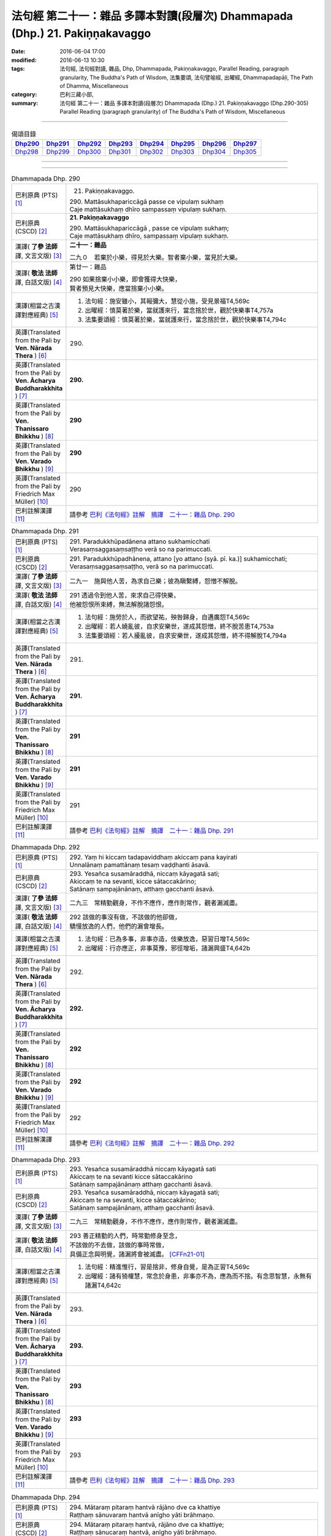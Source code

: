 =============================================================================
法句經 第二十一：雜品 多譯本對讀(段層次) Dhammapada (Dhp.) 21. Pakiṇṇakavaggo
=============================================================================

:date: 2016-06-04 17:00
:modified: 2016-06-13 10:30
:tags: 法句經, 法句經對讀, 雜品, Dhp, Dhammapada, Pakiṇṇakavaggo, 
       Parallel Reading, paragraph granularity, The Buddha's Path of Wisdom,
       法集要頌, 法句譬喻經, 出曜經, Dhammapadapāḷi, The Path of Dhamma, Miscellaneous
:category: 巴利三藏小部, 
:summary: 法句經 第二十一：雜品 多譯本對讀(段層次) Dhammapada (Dhp.) 21. Pakiṇṇakavaggo 
          (Dhp.290-305)
          Parallel Reading (paragraph granularity) of The Buddha's Path of Wisdom, Miscellaneous

--------------

.. list-table:: 偈頌目錄
   :widths: 2 2 2 2 2 2 2 2
   :header-rows: 1

   * - Dhp290_
     - Dhp291_
     - Dhp292_
     - Dhp293_
     - Dhp294_
     - Dhp295_
     - Dhp296_
     - Dhp297_

   * - Dhp298_
     - Dhp299_
     - Dhp300_
     - Dhp301_
     - Dhp302_
     - Dhp303_
     - Dhp304_
     - Dhp305_

--------------

.. raw:: html 

  本對讀包含下列數個版本，請自行勾選欲對讀之版本
  （感恩 <strong><a href="https://siongui.github.io/zh/pages/siong-ui-te.html">Siong-Ui Te 師兄</a></strong>
  提供程式支援）：
  
  <div id="option-contrast-reading"></div>

--------------

.. _Dhp290:

.. list-table:: Dhammapada Dhp. 290
   :widths: 15 75
   :header-rows: 0
   :class: contrast-reading-table

   * - 巴利原典 (PTS) [1]_
     - 21. Pakiṇṇakavaggo. 
 
       | 290. Mattāsukhapariccāgā passe ce vipulaṃ sukhaṃ
       | Caje mattāsukhaṃ dhīro sampassaṃ vipulaṃ sukhaṃ.

   * - 巴利原典 (CSCD) [2]_
     - **21. Pakiṇṇakavaggo**

       | 290. Mattāsukhapariccāgā , passe ce vipulaṃ sukhaṃ;
       | Caje mattāsukhaṃ dhīro, sampassaṃ vipulaṃ sukhaṃ.

   * - 漢譯( **了參 法師** 譯, 文言文版) [3]_
     - **二十一：雜品**

       二九０　若棄於小樂，得見於大樂。智者棄小樂，當見於大樂。

   * - 漢譯( **敬法 法師** 譯, 白話文版) [4]_
     - 第廿一：雜品

       | 290 如果捨棄小小樂，即會獲得大快樂，
       | 賢者預見大快樂，應當捨棄小小樂。

   * - 漢譯(相當之古漢譯對應經典) [5]_
     - 1. 法句經：施安雖小，其報彌大，慧從小施，受見景福T4,569c
       2. 出曜經：慎莫著於樂，當就護來行，當念捨於世，觀於快樂事T4,757a
       3. 法集要頌經：慎莫著於樂，當就護來行，當念捨於世，觀於快樂事T4,794c

   * - 英譯(Translated from the Pali by **Ven. Nārada Thera** ) [6]_
     - 290. 

   * - 英譯(Translated from the Pali by **Ven. Ācharya Buddharakkhita** ) [7]_
     - **290.** 

   * - 英譯(Translated from the Pali by **Ven. Thanissaro Bhikkhu** ) [8]_
     - | **290** 

   * - 英譯(Translated from the Pali by **Ven. Varado Bhikkhu** ) [9]_
     - | **290** 
       | 
     
   * - 英譯(Translated from the Pali by Friedrich Max Müller) [10]_
     - 290 

   * - 巴利註解漢譯 [11]_
     - 請參考 `巴利《法句經》註解　摘譯　二十一：雜品 Dhp. 290 <{filename}../dhA/dhA-chap21%zh.rst#Dhp290>`__

.. _Dhp291:

.. list-table:: Dhammapada Dhp. 291
   :widths: 15 75
   :header-rows: 0
   :class: contrast-reading-table

   * - 巴利原典 (PTS) [1]_
     - | 291. Paradukkhūpadānena attano sukhamicchati
       | Verasaṃsaggasaṃsaṭṭho verā so na parimuccati.

   * - 巴利原典 (CSCD) [2]_
     - | 291. Paradukkhūpadhānena, attano [yo attano (syā. pī. ka.)] sukhamicchati;
       | Verasaṃsaggasaṃsaṭṭho, verā so na parimuccati.

   * - 漢譯( **了參 法師** 譯, 文言文版) [3]_
     - 二九一　施與他人苦，為求自己樂；彼為瞋繫縛，怨憎不解脫。

   * - 漢譯( **敬法 法師** 譯, 白話文版) [4]_
     - | 291 透過令到他人苦，來求自己得快樂，
       | 他被怨恨所束縛，無法解脫諸怨恨。

   * - 漢譯(相當之古漢譯對應經典) [5]_
     - 1. 法句經：施勞於人，而欲望祐，殃咎歸身，自遘廣怨T4,569c
       2. 出曜經：若人嬈亂彼，自求安樂世，遂成其怨憎，終不脫苦患T4,753a
       3. 法集要頌經：若人擾亂彼，自求安樂世，遂成其怨憎，終不得解脫T4,794a

   * - 英譯(Translated from the Pali by **Ven. Nārada Thera** ) [6]_
     - 291. 

   * - 英譯(Translated from the Pali by **Ven. Ācharya Buddharakkhita** ) [7]_
     - **291.** 

   * - 英譯(Translated from the Pali by **Ven. Thanissaro Bhikkhu** ) [8]_
     - | **291** 

   * - 英譯(Translated from the Pali by **Ven. Varado Bhikkhu** ) [9]_
     - | **291** 
       | 
     
   * - 英譯(Translated from the Pali by Friedrich Max Müller) [10]_
     - 291 

   * - 巴利註解漢譯 [11]_
     - 請參考 `巴利《法句經》註解　摘譯　二十一：雜品 Dhp. 291 <{filename}../dhA/dhA-chap21%zh.rst#Dhp291>`__

.. _Dhp292:

.. list-table:: Dhammapada Dhp. 292
   :widths: 15 75
   :header-rows: 0
   :class: contrast-reading-table

   * - 巴利原典 (PTS) [1]_
     - | 292. Yaṃ hi kiccaṃ tadapaviddhaṃ akiccaṃ pana kayirati
       | Unnalānaṃ pamattānaṃ tesaṃ vaḍḍhanti āsavā.

   * - 巴利原典 (CSCD) [2]_
     - | 293. Yesañca susamāraddhā, niccaṃ kāyagatā sati;
       | Akiccaṃ te na sevanti, kicce sātaccakārino;
       | Satānaṃ sampajānānaṃ, atthaṃ gacchanti āsavā.

   * - 漢譯( **了參 法師** 譯, 文言文版) [3]_
     - 二九三　常精勤觀身，不作不應作，應作則常作，觀者漏滅盡。

   * - 漢譯( **敬法 法師** 譯, 白話文版) [4]_
     - | 292 該做的事沒有做，不該做的他卻做，
       | 驕慢放逸的人們，他們的漏會增長。

   * - 漢譯(相當之古漢譯對應經典) [5]_
     - 1. 法句經：已為多事，非事亦造，伎樂放逸，惡習日增T4,569c
       2. 出曜經：行亦應正，非事莫豫，邪徑增垢，諸漏興盛T4,642b

   * - 英譯(Translated from the Pali by **Ven. Nārada Thera** ) [6]_
     - 292. 

   * - 英譯(Translated from the Pali by **Ven. Ācharya Buddharakkhita** ) [7]_
     - **292.** 

   * - 英譯(Translated from the Pali by **Ven. Thanissaro Bhikkhu** ) [8]_
     - | **292** 

   * - 英譯(Translated from the Pali by **Ven. Varado Bhikkhu** ) [9]_
     - | **292** 
       | 
     
   * - 英譯(Translated from the Pali by Friedrich Max Müller) [10]_
     - 292 

   * - 巴利註解漢譯 [11]_
     - 請參考 `巴利《法句經》註解　摘譯　二十一：雜品 Dhp. 292 <{filename}../dhA/dhA-chap21%zh.rst#Dhp292>`__

.. _Dhp293:

.. list-table:: Dhammapada Dhp. 293
   :widths: 15 75
   :header-rows: 0
   :class: contrast-reading-table

   * - 巴利原典 (PTS) [1]_
     - | 293. Yesañca susamāraddhā niccaṃ kāyagatā sati
       | Akiccaṃ te na sevanti kicce sātaccakārino
       | Satānaṃ sampajānānaṃ atthaṃ gacchanti āsavā.

   * - 巴利原典 (CSCD) [2]_
     - | 293. Yesañca susamāraddhā, niccaṃ kāyagatā sati;
       | Akiccaṃ te na sevanti, kicce sātaccakārino;
       | Satānaṃ sampajānānaṃ, atthaṃ gacchanti āsavā.

   * - 漢譯( **了參 法師** 譯, 文言文版) [3]_
     - 二九三　常精勤觀身，不作不應作，應作則常作，觀者漏滅盡。

   * - 漢譯( **敬法 法師** 譯, 白話文版) [4]_
     - | 293 善正精勤的人們，時常勤修身至念，
       | 不該做的不去做，該做的事時常做，
       | 具備正念與明覺，諸漏將會被滅盡。 [CFFn21-01]_

   * - 漢譯(相當之古漢譯對應經典) [5]_
     - 1. 法句經：精進惟行，習是捨非，修身自覺，是為正習T4,569c
       2. 出曜經：諸有猗權慧，常念於身患，非事亦不為，應為而不捨。有念思智慧，永無有諸漏T4,642c

   * - 英譯(Translated from the Pali by **Ven. Nārada Thera** ) [6]_
     - 293. 

   * - 英譯(Translated from the Pali by **Ven. Ācharya Buddharakkhita** ) [7]_
     - **293.** 

   * - 英譯(Translated from the Pali by **Ven. Thanissaro Bhikkhu** ) [8]_
     - | **293** 

   * - 英譯(Translated from the Pali by **Ven. Varado Bhikkhu** ) [9]_
     - | **293** 
       | 
     
   * - 英譯(Translated from the Pali by Friedrich Max Müller) [10]_
     - 293 

   * - 巴利註解漢譯 [11]_
     - 請參考 `巴利《法句經》註解　摘譯　二十一：雜品 Dhp. 293 <{filename}../dhA/dhA-chap21%zh.rst#Dhp293>`__

.. _Dhp294:

.. list-table:: Dhammapada Dhp. 294
   :widths: 15 75
   :header-rows: 0
   :class: contrast-reading-table

   * - 巴利原典 (PTS) [1]_
     - | 294. Mātaraṃ pitaraṃ hantvā rājāno dve ca khattiye
       | Raṭṭhaṃ sānuvaraṃ hantvā anīgho yāti brāhmaṇo.

   * - 巴利原典 (CSCD) [2]_
     - | 294. Mātaraṃ  pitaraṃ hantvā, rājāno dve ca khattiye;
       | Raṭṭhaṃ sānucaraṃ hantvā, anīgho yāti brāhmaṇo.

   * - 漢譯( **了參 法師** 譯, 文言文版) [3]_
     - 二九四   [LChnFn21-01]_ 殺（愛欲）母與（慢）父，殺剎帝利族二王 [LChnFn21-02]_ ，（破）王國 [LChnFn21-03]_ 殺其從臣 [LChnFn21-04]_ ，趨向無憂婆羅門 [LChnFn21-05]_ 。

   * - 漢譯( **敬法 法師** 譯, 白話文版) [4]_
     - | 294 殺了母親（渴愛）、父親（我慢）與兩位剎帝利王（常見與斷見）
       | 、及摧毀了國家（十二處）和她的徵稅員（樂欲）之後，婆羅門（漏盡者）達到無苦。

   * - 漢譯(相當之古漢譯對應經典) [5]_
     - 1. 法句經：學先斷母，率君二臣，廢諸營從，是上道人T4,559c
       2. 法句譬喻經：學先斷母，率君二臣，廢諸營從，是上道人T4,577b
       3. 出曜經：除其父母緣，王家及二種，遍滅其境土，無垢為梵志T4,750c
       4. 出曜經：先去其母，王及二臣，盡勝境界，是謂梵志T4,774c
       5. 法集要頌經：除其父母緣，王家及二種，徧滅其境界，無垢為梵行T4,793b
       6. 法集要頌經：學先去其母，率君及二臣，盡勝諸境界，是名為梵志T4,799b

       | 7. 八犍度：捐捨於父母，亦王及二學，捨邦土翼從，無礙過梵志T26,915a
       | 8. 集論：逆害於父母，王及二多聞，誅國及隨行，是人說清淨T31,694a
       | 9. 雜集論：逆害於父母，王及二多聞，誅國及隨行，是人說清淨T31,773a

   * - 英譯(Translated from the Pali by **Ven. Nārada Thera** ) [6]_
     - 294. 

   * - 英譯(Translated from the Pali by **Ven. Ācharya Buddharakkhita** ) [7]_
     - **294.** 

   * - 英譯(Translated from the Pali by **Ven. Thanissaro Bhikkhu** ) [8]_
     - | **294** 

   * - 英譯(Translated from the Pali by **Ven. Varado Bhikkhu** ) [9]_
     - | **294** 
       | 
     
   * - 英譯(Translated from the Pali by Friedrich Max Müller) [10]_
     - 294 

   * - 巴利註解漢譯 [11]_
     - 請參考 `巴利《法句經》註解　摘譯　二十一：雜品 Dhp. 294 <{filename}../dhA/dhA-chap21%zh.rst#Dhp294>`__

.. _Dhp295:

.. list-table:: Dhammapada Dhp. 295
   :widths: 15 75
   :header-rows: 0
   :class: contrast-reading-table

   * - 巴利原典 (PTS) [1]_
     - | 295. Mātaraṃ pitaraṃ hantvā rājāno dve ca sottiye
       | Veyyagghapañcamaṃ hantvā anīgho yāti brāhmaṇo.

   * - 巴利原典 (CSCD) [2]_
     - | 295. Mātaraṃ pitaraṃ hantvā, rājāno dve ca sotthiye;
       | Veyagghapañcamaṃ hantvā, anīgho yāti brāhmaṇo.

   * - 漢譯( **了參 法師** 譯, 文言文版) [3]_
     - 二九五　殺（愛欲）母與（慢）父，殺婆羅門族二王 [LChnFn21-02]_ ，殺其虎（將）第五（疑） [LChnFn21-06]_ ，趨向無憂婆羅門。

   * - 漢譯( **敬法 法師** 譯, 白話文版) [4]_
     - | 295 殺了母親、父親與兩位婆羅門王、
       | 及消滅了疑虎排第五的五蓋後，婆羅門達到無苦。

   * - 漢譯(相當之古漢譯對應經典) [5]_
     - | 1. 發智：逆害於父母，王及二多聞，除虎第五怨，是人說清淨T26,1029c
       | 2. 八犍度：捐捨於父母，亦王及二學，已害於五虎，彼謂之清淨T26,915a

   * - 英譯(Translated from the Pali by **Ven. Nārada Thera** ) [6]_
     - 295. 

   * - 英譯(Translated from the Pali by **Ven. Ācharya Buddharakkhita** ) [7]_
     - **295.** 

   * - 英譯(Translated from the Pali by **Ven. Thanissaro Bhikkhu** ) [8]_
     - | **295** 

   * - 英譯(Translated from the Pali by **Ven. Varado Bhikkhu** ) [9]_
     - | **295** 
       | 
     
   * - 英譯(Translated from the Pali by Friedrich Max Müller) [10]_
     - 295 

   * - 巴利註解漢譯 [11]_
     - 請參考 `巴利《法句經》註解　摘譯　二十一：雜品 Dhp. 295 <{filename}../dhA/dhA-chap21%zh.rst#Dhp295>`__

.. _Dhp296:

.. list-table:: Dhammapada Dhp. 296
   :widths: 15 75
   :header-rows: 0
   :class: contrast-reading-table

   * - 巴利原典 (PTS) [1]_
     - | 296. Suppabuddhaṃ pabujjhanti sadā gotamasāvakā
       | Yesaṃ divā ca ratto ca niccaṃ buddhagatā sati.

   * - 巴利原典 (CSCD) [2]_
     - | 296. Suppabuddhaṃ pabujjhanti, sadā gotamasāvakā;
       | Yesaṃ divā ca ratto ca, niccaṃ buddhagatā sati.

   * - 漢譯( **了參 法師** 譯, 文言文版) [3]_
     - 二九六　喬達摩弟子 [LChnFn21-07]_ ，常善自醒覺，無論晝與夜，彼常念佛陀。

   * - 漢譯( **敬法 法師** 譯, 白話文版) [4]_
     - | 296 喬達摩的弟子們心常醒覺，
       | 不論晝夜皆常念佛（的功德）。

   * - 漢譯(相當之古漢譯對應經典) [5]_
     - 1. 法句經：為佛弟子，常寤自覺，晝夜念佛，惟法思眾T4,569c
       2. 法句經：己知自覺意，是為佛弟子，常當晝夜念，佛與法及僧T4,561b
       3. 法句譬喻經：己知自覺意，是為佛弟子，常當晝夜念，佛與法及眾T4,581a
       4. 出曜經：能知自覺者，是瞿曇弟子，晝夜當念是，一心歸命佛T4,701b
       5. 法集要頌經：善知自覺者，是瞿曇聲聞，應當於晝夜，一心恒念佛T4,794a

   * - 英譯(Translated from the Pali by **Ven. Nārada Thera** ) [6]_
     - 296. 

   * - 英譯(Translated from the Pali by **Ven. Ācharya Buddharakkhita** ) [7]_
     - **296.** 

   * - 英譯(Translated from the Pali by **Ven. Thanissaro Bhikkhu** ) [8]_
     - | **296** 

   * - 英譯(Translated from the Pali by **Ven. Varado Bhikkhu** ) [9]_
     - | **296** 
       | 
     
   * - 英譯(Translated from the Pali by Friedrich Max Müller) [10]_
     - 296 

   * - 巴利註解漢譯 [11]_
     - 請參考 `巴利《法句經》註解　摘譯　二十一：雜品 Dhp. 296 <{filename}../dhA/dhA-chap21%zh.rst#Dhp296>`__

.. _Dhp297:

.. list-table:: Dhammapada Dhp. 297
   :widths: 15 75
   :header-rows: 0
   :class: contrast-reading-table

   * - 巴利原典 (PTS) [1]_
     - | 297. Suppabuddhaṃ pabujjhanti sadā gotamasāvakā
       | Yesaṃ divā ca ratto ca niccaṃ dhammagatā sati.

   * - 巴利原典 (CSCD) [2]_
     - | 297. Suppabuddhaṃ pabujjhanti, sadā gotamasāvakā;
       | Yesaṃ divā ca ratto ca, niccaṃ dhammagatā sati.

   * - 漢譯( **了參 法師** 譯, 文言文版) [3]_
     - 二九七　喬達摩弟子，常善自醒覺，無論晝與夜，彼常念達摩。

   * - 漢譯( **敬法 法師** 譯, 白話文版) [4]_
     - | 297 喬達摩的弟子們心常醒覺，
       | 不論晝夜皆常念法（的功德）。

   * - 漢譯(相當之古漢譯對應經典) [5]_
     - 1. 出曜經：善覺自覺者，是瞿曇弟子，晝夜當念是，一心念於法T4,701c
       2. 法集要頌經：善知自覺者，是瞿曇聲聞，應當於晝夜，一心恒念法T4,784c

   * - 英譯(Translated from the Pali by **Ven. Nārada Thera** ) [6]_
     - 297. 

   * - 英譯(Translated from the Pali by **Ven. Ācharya Buddharakkhita** ) [7]_
     - **297.** 

   * - 英譯(Translated from the Pali by **Ven. Thanissaro Bhikkhu** ) [8]_
     - | **297** 

   * - 英譯(Translated from the Pali by **Ven. Varado Bhikkhu** ) [9]_
     - | **297** 
       | 
     
   * - 英譯(Translated from the Pali by Friedrich Max Müller) [10]_
     - 297 

   * - 巴利註解漢譯 [11]_
     - 請參考 `巴利《法句經》註解　摘譯　二十一：雜品 Dhp. 297 <{filename}../dhA/dhA-chap21%zh.rst#Dhp297>`__

.. _Dhp298:

.. list-table:: Dhammapada Dhp. 298
   :widths: 15 75
   :header-rows: 0
   :class: contrast-reading-table

   * - 巴利原典 (PTS) [1]_
     - | 298. Suppabuddhaṃ pabujjhanti sadā gotamasāvakā
       | Yesaṃ divā ca ratto ca niccaṃ saṅghagatā sati.

   * - 巴利原典 (CSCD) [2]_
     - | 298. Suppabuddhaṃ  pabujjhanti, sadā gotamasāvakā;
       | Yesaṃ divā ca ratto ca, niccaṃ saṅghagatā sati.

   * - 漢譯( **了參 法師** 譯, 文言文版) [3]_
     - 二九八　喬達摩弟子，常善自醒覺，無論晝與夜，彼常念僧伽。

   * - 漢譯( **敬法 法師** 譯, 白話文版) [4]_
     - | 298 喬達摩的弟子們心常醒覺，
       | 不論晝夜皆常念僧（的功德）。

   * - 漢譯(相當之古漢譯對應經典) [5]_
     - 1. 出曜經：善覺自覺者，是瞿曇弟子，晝夜當念是，一心念於眾T4,701c
       2. 法集要頌經：善知自覺者，是瞿曇聲聞，應當於晝夜，一心恒念僧T4,784c

   * - 英譯(Translated from the Pali by **Ven. Nārada Thera** ) [6]_
     - 298. 

   * - 英譯(Translated from the Pali by **Ven. Ācharya Buddharakkhita** ) [7]_
     - **298.** 

   * - 英譯(Translated from the Pali by **Ven. Thanissaro Bhikkhu** ) [8]_
     - | **298** 

   * - 英譯(Translated from the Pali by **Ven. Varado Bhikkhu** ) [9]_
     - | **298** 
       | 
     
   * - 英譯(Translated from the Pali by Friedrich Max Müller) [10]_
     - 298 

   * - 巴利註解漢譯 [11]_
     - 請參考 `巴利《法句經》註解　摘譯　二十一：雜品 Dhp. 298 <{filename}../dhA/dhA-chap21%zh.rst#Dhp298>`__

.. _Dhp299:

.. list-table:: Dhammapada Dhp. 299
   :widths: 15 75
   :header-rows: 0
   :class: contrast-reading-table

   * - 巴利原典 (PTS) [1]_
     - | 299. Suppabuddhaṃ pabujjhanti sadā gotamasāvakā 
       | Yesaṃ divā ca ratto ca niccaṃ kāyagatā sati.

   * - 巴利原典 (CSCD) [2]_
     - | 299. Suppabuddhaṃ pabujjhanti, sadā gotamasāvakā;
       | Yesaṃ divā ca ratto ca, niccaṃ kāyagatā sati.

   * - 漢譯( **了參 法師** 譯, 文言文版) [3]_
     - 二九九　喬達摩弟子，常善自醒覺，無論晝與夜，彼常念於身 [LChnFn21-08]_ 。

   * - 漢譯( **敬法 法師** 譯, 白話文版) [4]_
     - | 299 喬達摩的弟子們心常醒覺，
       | 不論晝夜皆常念身（不淨）。

   * - 漢譯(相當之古漢譯對應經典) [5]_
     - 1. 法句經：為佛弟子，當寤自覺，日暮思禪，樂觀一心T4,569c

   * - 英譯(Translated from the Pali by **Ven. Nārada Thera** ) [6]_
     - 299. 

   * - 英譯(Translated from the Pali by **Ven. Ācharya Buddharakkhita** ) [7]_
     - **299.** 

   * - 英譯(Translated from the Pali by **Ven. Thanissaro Bhikkhu** ) [8]_
     - | **299** 

   * - 英譯(Translated from the Pali by **Ven. Varado Bhikkhu** ) [9]_
     - | **299** 
       | 
     
   * - 英譯(Translated from the Pali by Friedrich Max Müller) [10]_
     - 299 

   * - 巴利註解漢譯 [11]_
     - 請參考 `巴利《法句經》註解　摘譯　二十一：雜品 Dhp. 299 <{filename}../dhA/dhA-chap21%zh.rst#Dhp299>`__

.. _Dhp300:

.. list-table:: Dhammapada Dhp. 300
   :widths: 15 75
   :header-rows: 0
   :class: contrast-reading-table

   * - 巴利原典 (PTS) [1]_
     - | 300. Suppabuddhaṃ pabujjhanti sadā gotamasāvakā
       | Yesaṃ divā ca ratto ca ahiṃsāya rato mano.

   * - 巴利原典 (CSCD) [2]_
     - | 300. Suppabuddhaṃ pabujjhanti, sadā gotamasāvakā;
       | Yesaṃ divā ca ratto ca, ahiṃsāya rato mano.

   * - 漢譯( **了參 法師** 譯, 文言文版) [3]_
     - 三００　喬達摩弟子，常善自醒覺，無論晝與夜，常樂不殺生。

   * - 漢譯( **敬法 法師** 譯, 白話文版) [4]_
     - | 300 喬達摩的弟子們心常醒覺，
       | 其心不論晝夜皆樂於無害。 [CFFn21-02]_

   * - 漢譯(相當之古漢譯對應經典) [5]_
     - 1. 出曜經：善覺自覺者，是瞿曇弟子，晝夜當念是，一心念不害T4,701c
       2. 法集要頌經：善知自覺者，是能仁弟子，應當於晝夜，一心念不殺T4,794a

   * - 英譯(Translated from the Pali by **Ven. Nārada Thera** ) [6]_
     - 300. 

   * - 英譯(Translated from the Pali by **Ven. Ācharya Buddharakkhita** ) [7]_
     - **300.** 

   * - 英譯(Translated from the Pali by **Ven. Thanissaro Bhikkhu** ) [8]_
     - | **300** 

   * - 英譯(Translated from the Pali by **Ven. Varado Bhikkhu** ) [9]_
     - | **300** 
       | 
     
   * - 英譯(Translated from the Pali by Friedrich Max Müller) [10]_
     - 300 

   * - 巴利註解漢譯 [11]_
     - 請參考 `巴利《法句經》註解　摘譯　二十一：雜品 Dhp. 300 <{filename}../dhA/dhA-chap21%zh.rst#Dhp300>`__

.. _Dhp301:

.. list-table:: Dhammapada Dhp. 301
   :widths: 15 75
   :header-rows: 0
   :class: contrast-reading-table

   * - 巴利原典 (PTS) [1]_
     - 301. Suppabuddhaṃ pabujjhanti sadā gotamasāvakā yesaṃ divā ca ratto ca bhāvanāya rato mano.

   * - 巴利原典 (CSCD) [2]_
     - | 301. Suppabuddhaṃ pabujjhanti, sadā gotamasāvakā;
       | Yesaṃ  divā ca ratto ca, bhāvanāya rato mano.

   * - 漢譯( **了參 法師** 譯, 文言文版) [3]_
     - 三０一　喬達摩弟子，常善自醒覺，無論晝與夜，心常樂禪定。

   * - 漢譯( **敬法 法師** 譯, 白話文版) [4]_
     - | 301 喬達摩的弟子們心常醒覺，
       | 其心不論晝夜皆樂於培育。 [CFFn21-03]_

   * - 漢譯(相當之古漢譯對應經典) [5]_
     - 1. 法句經：為佛弟子，當寤自覺，日暮思禪，樂觀一心T4,569c
       2. 出曜經：善覺自覺者，是瞿曇弟子，晝夜當念是，意樂泥洹樂T4,702a
       3. 法集要頌經：善知自覺者，是能仁弟子，應當於晝夜，一心念意樂。善知自覺者，是能仁弟子，應當於晝夜，一心念圓寂T4,784c

   * - 英譯(Translated from the Pali by **Ven. Nārada Thera** ) [6]_
     - 301. 

   * - 英譯(Translated from the Pali by **Ven. Ācharya Buddharakkhita** ) [7]_
     - **301.** 

   * - 英譯(Translated from the Pali by **Ven. Thanissaro Bhikkhu** ) [8]_
     - | **301** 

   * - 英譯(Translated from the Pali by **Ven. Varado Bhikkhu** ) [9]_
     - | **301** 
       | 
     
   * - 英譯(Translated from the Pali by Friedrich Max Müller) [10]_
     - 301 

   * - 巴利註解漢譯 [11]_
     - 請參考 `巴利《法句經》註解　摘譯　二十一：雜品 Dhp. 301 <{filename}../dhA/dhA-chap21%zh.rst#Dhp301>`__

.. _Dhp302:

.. list-table:: Dhammapada Dhp. 302
   :widths: 15 75
   :header-rows: 0
   :class: contrast-reading-table

   * - 巴利原典 (PTS) [1]_
     - | 302. Duppabbajjaṃ durabhiramaṃ durāvāsā gharā dukhā
       | Dukkhosamānasaṃvāso dukkhānupatitaddhagu
       | Tasmā na caddhagu siyā dukkhānupatito siyā.

   * - 巴利原典 (CSCD) [2]_
     - | 302. Duppabbajjaṃ durabhiramaṃ, durāvāsā gharā dukhā;
       | Dukkhosamānasaṃvāso, dukkhānupatitaddhagū;
       | Tasmā na caddhagū siyā, na ca [tasmā na caddhagū na ca (ka.)] dukkhānupatito siyā [dukkhānupātito (?)].

   * - 漢譯( **了參 法師** 譯, 文言文版) [3]_
     - 三０二　出家愛樂難。在家生活難。非儔共住苦。（輪迴）往來苦。故不應往來，隨從於痛苦。

   * - 漢譯( **敬法 法師** 譯, 白話文版) [4]_
     - | 302 出家難而樂於其中更難，艱難的居家生活是痛苦；
       | 與不同類之人相處是苦，輪迴的旅人要遭受痛苦，
       | 因此不要做輪迴的旅人，不要做不斷遭受苦的人。

   * - 漢譯(相當之古漢譯對應經典) [5]_
     - 1. 法句經：學難捨罪難，居在家亦難，會止同利難，難難無過有T4,569c
       2. 法句譬喻經：學難捨罪難，居在家亦難，會止同利難，難難無過有T4,599c
       3. 出曜經：學難捨罪難，居在家亦難，會止同利難，艱難不過有T4,679b
       4. 法集要頌經：學難捨罪難，居在家亦難，會止同利難，艱難不過是T4,782c

       | 5. 雜阿含經490：賢聖法、律中，有何難事？舍利弗告閻浮車：唯出家難。云何出家難？答言：愛樂者難。云何愛樂難？答言：樂常修善法難T02, 126a

   * - 英譯(Translated from the Pali by **Ven. Nārada Thera** ) [6]_
     - 302. 

   * - 英譯(Translated from the Pali by **Ven. Ācharya Buddharakkhita** ) [7]_
     - **302.** 

   * - 英譯(Translated from the Pali by **Ven. Thanissaro Bhikkhu** ) [8]_
     - | **302** 

   * - 英譯(Translated from the Pali by **Ven. Varado Bhikkhu** ) [9]_
     - | **302** 
       | 
     
   * - 英譯(Translated from the Pali by Friedrich Max Müller) [10]_
     - 302 

   * - 巴利註解漢譯 [11]_
     - 請參考 `巴利《法句經》註解　摘譯　二十一：雜品 Dhp. 302 <{filename}../dhA/dhA-chap21%zh.rst#Dhp302>`__

.. _Dhp303:

.. list-table:: Dhammapada Dhp. 303
   :widths: 15 75
   :header-rows: 0
   :class: contrast-reading-table

   * - 巴利原典 (PTS) [1]_
     - | 303. Saddho sīlena sampanno yasobhogasamappito
       | Yaṃ yaṃ padesaṃ bhajati tattha tattheva pūjito.

   * - 巴利原典 (CSCD) [2]_
     - | 303. Saddho sīlena sampanno, yasobhogasamappito;
       | Yaṃ yaṃ padesaṃ bhajati, tattha tattheva pūjito.

   * - 漢譯( **了參 法師** 譯, 文言文版) [3]_
     - 三０三　正信而具戒，得譽及財 [LChnFn21-09]_ 者，彼至於何處，處處受尊敬。

   * - 漢譯( **敬法 法師** 譯, 白話文版) [4]_
     - | 303 他信戒具足，有聲譽財富，
       | 無論去何處，皆備受尊敬。

   * - 漢譯(相當之古漢譯對應經典) [5]_
     - 1. 法句經：有信則戒成，從戒多致寶，亦從得諧偶，在所見供養T4,570a
       2. 法句經：信使戒誠，亦受智慧，在在能行，處處見養T4,560c
       3. 法句譬喻經：有信則戒成，從戒多致寶，亦從得諧偶，在所見供養T4,599c
       4. 出曜經：信使戒成，亦壽智慧，在在能行，處處見養T4,674a
       5. 法集要頌經：信使戒成就，亦獲壽及慧，在在則能行，處處見供養T4,782c

   * - 英譯(Translated from the Pali by **Ven. Nārada Thera** ) [6]_
     - 303. 

   * - 英譯(Translated from the Pali by **Ven. Ācharya Buddharakkhita** ) [7]_
     - **303.** 

   * - 英譯(Translated from the Pali by **Ven. Thanissaro Bhikkhu** ) [8]_
     - | **303** 

   * - 英譯(Translated from the Pali by **Ven. Varado Bhikkhu** ) [9]_
     - | **303** 
       | 
     
   * - 英譯(Translated from the Pali by Friedrich Max Müller) [10]_
     - 303 

   * - 巴利註解漢譯 [11]_
     - 請參考 `巴利《法句經》註解　摘譯　二十一：雜品 Dhp. 303 <{filename}../dhA/dhA-chap21%zh.rst#Dhp303>`__

.. _Dhp304:

.. list-table:: Dhammapada Dhp. 304
   :widths: 15 75
   :header-rows: 0
   :class: contrast-reading-table

   * - 巴利原典 (PTS) [1]_
     - | 304. Dūre santo pakāsanti himavanto'va pabbato
       | Asantettha na dissanti rattiṃ khittā yathā sarā.

   * - 巴利原典 (CSCD) [2]_
     - | 304. Dūre santo pakāsenti, himavantova pabbato;
       | Asantettha na dissanti, rattiṃ khittā yathā sarā.

   * - 漢譯( **了參 法師** 譯, 文言文版) [3]_
     - 三０四　善名揚遠方，高顯如雲山 [LChnFn21-10]_ 。惡者如夜射，雖近不能見。  [NandFn21-01]_

   * - 漢譯( **敬法 法師** 譯, 白話文版) [4]_
     - | 304 賢哲猶如喜瑪拉雅山，雖在遠處亦明顯可見；
       | 惡人於近處亦看不見，猶如黑夜裡放射的箭。

   * - 漢譯(相當之古漢譯對應經典) [5]_
     - 1. 法句經：近道名顯，如高山雪，遠道闇昧，如夜發箭T4,569c
       2. 出曜經：難移難可動，如彼重雪山，非賢則不現，猶夜射冥室T4,750a
       3. 法集要頌經：難移難可動，如彼重雪山，非賢則不現，猶夜射冥室T4,793b

       | 4. 有部律：善人騰美譽，雖遠悉知聞，如大雪山王，人皆共瞻仰。愚者守癡惑，雖近不知聞，如闇射箭時，人皆不能見T23,747a

   * - 英譯(Translated from the Pali by **Ven. Nārada Thera** ) [6]_
     - 304. 

   * - 英譯(Translated from the Pali by **Ven. Ācharya Buddharakkhita** ) [7]_
     - **304.** 

   * - 英譯(Translated from the Pali by **Ven. Thanissaro Bhikkhu** ) [8]_
     - | **304** 

   * - 英譯(Translated from the Pali by **Ven. Varado Bhikkhu** ) [9]_
     - | **304** 
       | 
     
   * - 英譯(Translated from the Pali by Friedrich Max Müller) [10]_
     - 304 

   * - 巴利註解漢譯 [11]_
     - 請參考 `巴利《法句經》註解　摘譯　二十一：雜品 Dhp. 304 <{filename}../dhA/dhA-chap21%zh.rst#Dhp304>`__

.. _Dhp305:

.. list-table:: Dhammapada Dhp. 305
   :widths: 15 75
   :header-rows: 0
   :class: contrast-reading-table

   * - 巴利原典 (PTS) [1]_
     - | 305. Ekāsanaṃ ekaseyyaṃ eko caramatandito
       | Eko damayamattānaṃ vanante ramito siyā. 
       | 

       Ekavīsatimo pakiṇṇakavaggo.

   * - 巴利原典 (CSCD) [2]_
     - | 305. Ekāsanaṃ  ekaseyyaṃ, eko caramatandito;
       | Eko damayamattānaṃ, vanante ramito siyā.
       | 

       **Pakiṇṇakavaggo ekavīsatimo niṭṭhito.**

   * - 漢譯( **了參 法師** 譯, 文言文版) [3]_
     - 三０五　獨坐與獨臥，獨行而不倦，彼獨自調御，喜樂於林中。

       **雜品第二十一竟**

   * - 漢譯( **敬法 法師** 譯, 白話文版) [4]_
     - | 305 獨坐及獨住者，獨行精勤修行，
       | 獨自調服自己，此人樂於叢林。
       | 

       **雜品第廿一完畢**

   * - 漢譯(相當之古漢譯對應經典) [5]_
     - 1. 法句經：一坐一處臥，一行無放恣，守一以正身，心樂居樹間T4,570a
       2. 法句譬喻經：一坐一處臥，一行不放恣，守一以正心，心樂居樹間T4,599c
       3. 出曜經：一坐一臥，獨步無伴，當自降伏，隻樂山林T4,722c
       4. 法集要頌經：一坐而一臥，獨步而無伴，當自降伏心，自樂居山林T4,788b

   * - 英譯(Translated from the Pali by **Ven. Nārada Thera** ) [6]_
     - 305. 

   * - 英譯(Translated from the Pali by **Ven. Ācharya Buddharakkhita** ) [7]_
     - **305.** 

   * - 英譯(Translated from the Pali by **Ven. Thanissaro Bhikkhu** ) [8]_
     - | **305** 

   * - 英譯(Translated from the Pali by **Ven. Varado Bhikkhu** ) [9]_
     - | **305** 
       | 
     
   * - 英譯(Translated from the Pali by Friedrich Max Müller) [10]_
     - 305 

   * - 巴利註解漢譯 [11]_
     - 請參考 `巴利《法句經》註解　摘譯　二十一：雜品 Dhp. 305 <{filename}../dhA/dhA-chap21%zh.rst#Dhp305>`__

--------------

備註：
------

.. [1] 〔註001〕　 `巴利原典 (PTS) Dhammapadapāḷi <Dhp-PTS.html>`__ 乃參考 `Access to Insight <http://www.accesstoinsight.org/>`__ → `Tipitaka <http://www.accesstoinsight.org/tipitaka/index.html>`__ : → `Dhp <http://www.accesstoinsight.org/tipitaka/kn/dhp/index.html>`__ → `{Dhp 1-20} <http://www.accesstoinsight.org/tipitaka/sltp/Dhp_utf8.html#v.1>`__ ( `Dhp <http://www.accesstoinsight.org/tipitaka/sltp/Dhp_utf8.html>`__ ; `Dhp 21-32 <http://www.accesstoinsight.org/tipitaka/sltp/Dhp_utf8.html#v.21>`__ ; `Dhp 33-43 <http://www.accesstoinsight.org/tipitaka/sltp/Dhp_utf8.html#v.33>`__ , etc..）

.. [2] 〔註002〕　 `巴利原典 (CSCD) Dhammapadapāḷi 乃參考 `【國際內觀中心】(Vipassana Meditation <http://www.dhamma.org/>`__ (As Taught By S.N. Goenka in the tradition of Sayagyi U Ba Khin)所發行之《第六次結集》(巴利大藏經) CSCD ( `Chaṭṭha Saṅgāyana <http://www.tipitaka.org/chattha>`__ CD)。網路版原始出處(original)請參考： `The Pāḷi Tipitaka (http://www.tipitaka.org/) <http://www.tipitaka.org/>`__ (請於左邊選單“Tipiṭaka Scripts”中選 `Roman → Web <http://www.tipitaka.org/romn/>`__ → Tipiṭaka (Mūla) → Suttapiṭaka → Khuddakanikāya → Dhammapadapāḷi → `1. Yamakavaggo <http://www.tipitaka.org/romn/cscd/s0502m.mul0.xml>`__ (2. `Appamādavaggo <http://www.tipitaka.org/romn/cscd/s0502m.mul1.xml>`__ , 3. `Cittavaggo <http://www.tipitaka.org/romn/cscd/s0502m.mul2.xml>`__ , etc..)。]

.. [3] 〔註003〕　本譯文請參考： `文言文版 <{filename}../dhp-Ven-L-C/dhp-Ven-L-C%zh.rst>`__ ( **了參 法師** 譯，台北市：圓明出版社，1991。) 另參： 

       一、 Dhammapada 法句經(中英對照) -- English translated by **Ven. Ācharya Buddharakkhita** ; Chinese translated by Yeh chun(葉均); Chinese commented by **Ven. Bhikkhu Metta(明法比丘)** 〔 **Ven. Ācharya Buddharakkhita** ( **佛護 尊者** ) 英譯; **了參 法師(葉均)** 譯; **明法比丘** 註（增加許多濃縮的故事）〕： `PDF <{filename}/extra/pdf/ec-dhp.pdf>`__ 、 `DOC <{filename}/extra/doc/ec-dhp.doc>`__ ； `DOC (Foreign1 字型) <{filename}/extra/doc/ec-dhp-f1.doc>`__ 。

       二、 法句經 Dhammapada (Pāḷi-Chinese 巴漢對照)-- 漢譯： **了參 法師(葉均)** ；　單字注解：廖文燦；　注解： **尊者　明法比丘** ；`PDF <{filename}/extra/pdf/pc-Dhammapada.pdf>`__ 、 `DOC <{filename}/extra/doc/pc-Dhammapada.doc>`__ ； `DOC (Foreign1 字型) <{filename}/extra/doc/pc-Dhammapada-f1.doc>`__

.. [4] 〔註004〕　本譯文請參考： `白話文版 <{filename}../dhp-Ven-C-F/dhp-Ven-C-F%zh.rst>`__ ， **敬法 法師** 譯，第二修訂版 2015，`pdf <{filename}/extra/pdf/Dhp-Ven-c-f-Ver2-PaHan.pdf>`__ ，`原始出處，直接下載 pdf <http://www.tusitainternational.net/pdf/%E6%B3%95%E5%8F%A5%E7%B6%93%E2%80%94%E2%80%94%E5%B7%B4%E6%BC%A2%E5%B0%8D%E7%85%A7%EF%BC%88%E7%AC%AC%E4%BA%8C%E7%89%88%EF%BC%89.pdf>`__ ；　(`初版 <{filename}/extra/pdf/Dhp-Ven-C-F-Ver-1st.pdf>`__ )

.. [5] 〔註005〕　取材自：【部落格-- 荒草不曾鋤】-- `《法句經》 <http://yathasukha.blogspot.tw/2011/07/1.html>`__ （涵蓋了T210《法句經》、T212《出曜經》、 T213《法集要頌經》、巴利《法句經》、巴利《優陀那》、梵文《法句經》，對他種語言的偈頌還附有漢語翻譯。）

          **參考相當之古漢譯對應經典：**

          - | `《法句經》校勘與標點 <http://yifert210.blogspot.tw/>`__ ，2014。
            | 〔大正新脩大藏經第四冊 `No. 210《法句經》 <http://www.cbeta.org/result/T04/T04n0210.htm>`__ ； **尊者 法救** 撰　吳天竺沙門** 維祇難** 等譯： `卷上 <http://www.cbeta.org/result/normal/T04/0210_001.htm>`__ 、 `卷下 <http://www.cbeta.org/result/normal/T04/0210_002.htm>`__ 〕(CBETA)

          - | `《法句譬喻經》校勘與標點 <http://yifert211.blogspot.tw/>`__ ，2014。
            | 大正新脩大藏經 第四冊 `No. 211《法句譬喻經》 <http://www.cbeta.org/result/T04/T04n0211.htm>`__ ；晉世沙門 **法炬** 共 **法立** 譯： `卷第一 <http://www.cbeta.org/result/normal/T04/0211_001.htm>`__ 、 `卷第二 <http://www.cbeta.org/result/normal/T04/0211_002.htm>`__ 、 `卷第三 <http://www.cbeta.org/result/normal/T04/0211_003.htm>`__ 、 `卷第四 <http://www.cbeta.org/result/normal/T04/0211_004.htm>`__ (CBETA)

          - | `《出曜經》校勘與標點 <http://yifertw212.blogspot.com/>`__ ，2014。
            | 〔大正新脩大藏經 第四冊 `No. 212《出曜經》 <http://www.cbeta.org/result/T04/T04n0212.htm>`__ ；姚秦涼州沙門 **竺佛念** 譯： `卷第一 <http://www.cbeta.org/result/normal/T04/0212_001.htm>`__ 、 `卷第二 <http://www.cbeta.org/result/normal/T04/0212_002.htm>`__ 、 `卷第三 <http://www.cbeta.org/result/normal/T04/0212_003.htm>`__ 、..., 、..., 、..., 、 `卷第二十八 <http://www.cbeta.org/result/normal/T04/0212_028.htm>`__ 、 `卷第二十九 <http://www.cbeta.org/result/normal/T04/0212_029.htm>`__ 、 `卷第三十 <http://www.cbeta.org/result/normal/T04/0212_030.htm>`__ 〕(CBETA)

          - | `《法集要頌經》校勘、標點與 Udānavarga 偈頌對照表 <http://yifertw213.blogspot.tw/>`__ ，2014。
            | 〔大正新脩大藏經第四冊 `No. 213《法集要頌經》 <http://www.cbeta.org/result/T04/T04n0213.htm>`__ ： `卷第一 <http://www.cbeta.org/result/normal/T04/0213_001.htm>`__ 、 `卷第二 <http://www.cbeta.org/result/normal/T04/0213_002.htm>`__ 、 `卷第三 <http://www.cbeta.org/result/normal/T04/0213_003.htm>`__ 、 `卷第四 <http://www.cbeta.org/result/normal/T04/0213_004.htm>`__ 〕(CBETA)  ( **尊者 法救** 集，西天中印度惹爛馱囉國密林寺三藏明教大師賜紫沙門臣 **天息災** 奉　詔譯

.. [6] 〔註006〕　此英譯為 **Ven Nārada Thera** 所譯；請參考原始出處(original): `Dhammapada <http://metta.lk/english/Narada/index.htm>`__ -- PâLI TEXT AND TRANSLATION WITH STORIES IN BRIEF AND NOTES BY **Ven Nārada Thera** 

.. [7] 〔註007〕　此英譯為 **Ven. Ācharya Buddharakkhita** 所譯；請參考原始出處(original): The Buddha's Path of Wisdom, translated from the Pali by **Ven. Ācharya Buddharakkhita** : `Preface <http://www.accesstoinsight.org/tipitaka/kn/dhp/dhp.intro.budd.html#preface>`__ with an `introduction <http://www.accesstoinsight.org/tipitaka/kn/dhp/dhp.intro.budd.html#intro>`__ by **Ven. Bhikkhu Bodhi** ; `I. Yamakavagga: The Pairs (vv. 1-20) <http://www.accesstoinsight.org/tipitaka/kn/dhp/dhp.01.budd.html>`__ , `Dhp II Appamadavagga: Heedfulness (vv. 21-32 ) <http://www.accesstoinsight.org/tipitaka/kn/dhp/dhp.02.budd.html>`__ , `Dhp III Cittavagga: The Mind (Dhp 33-43) <http://www.accesstoinsight.org/tipitaka/kn/dhp/dhp.03.budd.html>`__ , ..., `XXVI. The Holy Man (Dhp 383-423) <http://www.accesstoinsight.org/tipitaka/kn/dhp/dhp.26.budd.html>`__ 

.. [8] 〔註008〕　此英譯為 **Ven. Thanissaro Bhikkhu** ( **坦尼沙羅尊者** 所譯；請參考原始出處(original): The Dhammapada, A Translation translated from the Pali by **Ven. Thanissaro Bhikkhu** : `Preface <http://www.accesstoinsight.org/tipitaka/kn/dhp/dhp.intro.than.html#preface>`__ ; `introduction <http://www.accesstoinsight.org/tipitaka/kn/dhp/dhp.intro.than.html#intro>`__ ; `I. Yamakavagga: The Pairs (vv. 1-20) <http://www.accesstoinsight.org/tipitaka/kn/dhp/dhp.01.than.html>`__ , `Dhp II Appamadavagga: Heedfulness (vv. 21-32) <http://www.accesstoinsight.org/tipitaka/kn/dhp/dhp.02.than.html>`__ , `Dhp III Cittavagga: The Mind (Dhp 33-43) <http://www.accesstoinsight.org/tipitaka/kn/dhp/dhp.03.than.html>`__ , ..., `XXVI. The Holy Man (Dhp 383-423) <http://www.accesstoinsight.org/tipitaka/kn/dhp/dhp.26.than.html>`__ (`Access to Insight:Readings in Theravada Buddhism <http://www.accesstoinsight.org/>`__ → `Tipitaka <http://www.accesstoinsight.org/tipitaka/index.html>`__ → `Dhp <http://www.accesstoinsight.org/tipitaka/kn/dhp/index.html>`__ (Dhammapada The Path of Dhamma)

.. [9] 〔註009〕　此英譯為 **Ven. Varado Bhikkhu** and **Samanera Bodhesako** 所譯；請參考原始出處(original): `Dhammapada in Verse <http://www.suttas.net/english/suttas/khuddaka-nikaya/dhammapada/index.php>`__ -- Inward Path, Translated by **Bhante Varado** and **Samanera Bodhesako**, Malaysia, 2007

.. [10] 〔註010〕　此英譯為 `Friedrich Max Müller <https://en.wikipedia.org/wiki/Max_M%C3%BCller>`__ 所譯；請參考原始出處(original): `The Dhammapada <https://en.wikisource.org/wiki/Dhammapada_(Muller)>`__ : A Collection of Verses: Being One of the Canonical Books of the Buddhists, translated by Friedrich Max Müller (en.wikisource.org) (revised Jack Maguire, SkyLight Pubns, Woodstock, Vermont, 2002)

.. [11] 〔註011〕　取材自：【部落格-- 荒草不曾鋤】-- `《法句經》 <http://yathasukha.blogspot.tw/2011/07/1.html>`__ （涵蓋了T210《法句經》、T212《出曜經》、 T213《法集要頌經》、巴利《法句經》、巴利《優陀那》、梵文《法句經》，對他種語言的偈頌還附有漢語翻譯。）

.. [LChnFn21-01] 〔註21-01〕  此二頌都是從譬喻而顯義的。

.. [LChnFn21-02] 〔註21-02〕  常見（sassata-ditthi）與斷見（Uccheda-ditthi）。

.. [LChnFn21-03] 〔註21-03〕  指十二處（dvadasayatana）－－ 眼，耳，鼻，舌，身，意。色，聲，香，味，觸，法。 

.. [LChnFn21-04] 〔註21-04〕  指歡喜欲（nandirago）。 

.. [LChnFn21-05] 〔註21-05〕  指漏盡者－－阿羅漢。

.. [LChnFn21-06] 〔註21-06〕  「虎第五」（veyyagghapancamam）即等於「疑第五」（vicikiccha-pancamam）。因為在五蓋（Pancanivarana）的次第中疑蓋（vicikicchanivarana）是屬於第五的。五蓋為：貪欲（kamacchanba），瞋恚（vyapada），惛沉睡眠（thina-middha），掉舉惡作（uddhacca-kukkucca），疑（vicikiccha）。 

.. [LChnFn21-07] 〔註21-07〕  「喬達摩」(Gotama) 即佛陀。

.. [LChnFn21-08] 〔註21-08〕  即觀髮毛爪齒等三十二分身。

.. [LChnFn21-09] 〔註21-09〕  「財」指信，戒，慚，愧，聞，捨，慧等七財。

.. [LChnFn21-10] 〔註21-10〕  「雪山」（Himavanto）即喜馬拉雅山。

.. [CFFn21-01] 〔敬法法師註21-01〕 48 註：該做的事是指勤修戒定慧。

.. [CFFn21-02] 〔敬法法師註21-02〕 49 註釋： **樂於無害** （ahiṁsāya rato）：「他以悲俱之心遍滿一方而安住。」（《分別論》642）如是說是指樂於培育悲心。

.. [CFFn21-03] 〔敬法法師註21-03〕 50 註釋： **培育** （bhāvanāya）：培育慈愛。

~~~~~~~~~~~~~~~~~~~~~~~~~~~~~~~~

校註：
------

.. [NandFn21-01] 〔校註21-001〕 高顯如雪山

                     說明：原版注釋正確；偈頌正文誤植也。

---------------------------

- `法句經 (Dhammapada) <{filename}../dhp%zh.rst>`__

- `Tipiṭaka 南傳大藏經; 巴利大藏經 <{filename}/articles/tipitaka/tipitaka%zh.rst>`__
